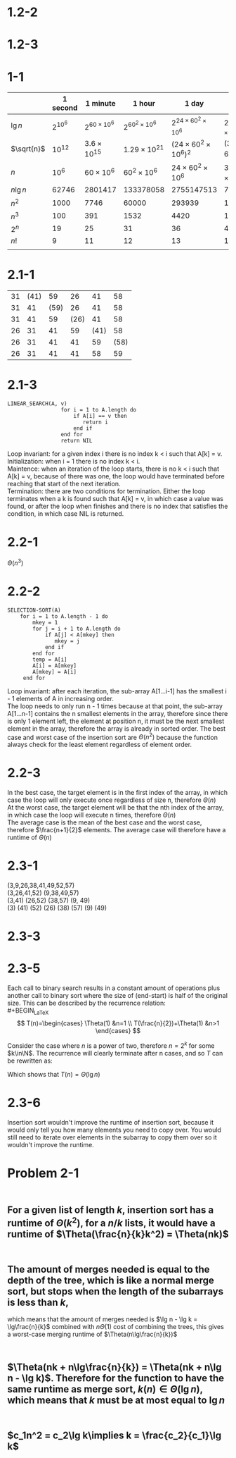 #+LATEX_HEADER: \usepackage{fancyvrb}
#+OPTIONS: toc:1

* 1.2-2
#+BEGIN_LaTeX
  \begin{align*}
    8n^2 &\leq 64n\lg n \\
    8n &\leq 64\lg n \\
    n &\leq 8\lg n \\
    n &\leq 43
  \end{align*}
#+END_LaTeX
* 1.2-3
  #+BEGIN_LaTeX
    \begin{align*}
      100n^2 &= 2^n \\
      \lg100n^2 &= n \\
      \lg 100 + 2\lg n &= n \\
      2\lg n - n &= -\lg 100 \\
      n &= 15
    \end{align*}
  #+END_LaTeX
* 1-1
  |            | 1 second   | 1 minute             | 1 hour                 | 1 day                            | 1 month                                    | 1 year                                      | 1 century                                   |
  |------------+------------+----------------------+------------------------+----------------------------------+--------------------------------------------+---------------------------------------------+---------------------------------------------|
  | $\lg n$    | $2^{10^6}$ | $2^{60 \times 10^6}$ | $2^{60^2 \times 10^6}$ | $2^{24 \times 60^2 \times 10^6}$ | $2^{30 \times 24 \times 60^2 \times 10^6}$ | $2^{365 \times 24 \times 60^2 \times 10^6}$ | $2^{365 \times 24 \times 60^2 \times 10^8}$ |
  | $\sqrt{n}$ | $10^12$    | $3.6 \times 10^15$   | $1.29 \times 10^{21}$  | $(24 \times 60^2 \times 10^6)^2$ | $(30 \times 24 \times 60^2 \times 10^6)^2$ | $(365 \times 24 \times 60^2 \times 10^6)^2$ | $(365 \times 24 \times 60^2 \times 10^8)^2$ |
  | $n$        | $10^6$     | $60 \times 10^6$     | $60^2 \times 10^6$     | $24 \times 60^2 \times 10^6$     | $30 \times 24 \times 60^2 \times 10^6$     | $365 \times 24 \times 60^2 \times 10^6$     | $365 \times 24 \times 60^2 \times10^8$      |
  | $n\lg n$   | 62746      | 2801417              | 133378058              | 2755147513                       | 71870856404                                | 797633893349                                | 6.8610956750570396706×10^13                 |
  | $n^2$      | 1000       | 7746                 | 60000                  | 293939                           | 1609969                                    | 5615692                                     | 56156923                                    |
  | $n^3$      | 100        | 391                  | 1532                   | 4420                             | 13737                                      | 31594                                       | 146649                                      |
  | $2^n$      | 19         | 25                   | 31                     | 36                               | 41                                         | 44                                          | 51                                          |
  | $n!$       | 9          | 11                   | 12                     | 13                               | 15                                         | 16                                          | 17                                          |
  |            |            |                      |                        |                                  |                                            |                                             |                                             |
  |------------+------------+----------------------+------------------------+----------------------------------+--------------------------------------------+---------------------------------------------+---------------------------------------------|
* 2.1-1
| 31 | (41) |   59 |   26 |   41 |   58 |
| 31 |   41 | (59) |   26 |   41 |   58 |
| 31 |   41 |   59 | (26) |   41 |   58 |
| 26 |   31 |   41 |   59 | (41) |   58 |
| 26 |   31 |   41 |   41 |   59 | (58) |
| 26 |   31 |   41 |   41 |   58 |   59 |
* 2.1-3
#+BEGIN_EXAMPLE
  LINEAR_SEARCH(A, v)
                   for i = 1 to A.length do
                       if A[i] == v then
                          return i
                       end if
                   end for
                   return NIL
#+END_EXAMPLE
Loop invariant: for a given index i there is no index k < i such that A[k] = v. \\
Initialization: when i = 1 there is no index k < i. \\
Maintence: when an iteration of the loop starts, there is no k < i such that A[k] = v, because of there was one, the loop would have terminated before reaching that start of the next iteration. \\
Termination: there are two conditions for termination. Either the loop terminates when a k is found such that A[k] = v, in which case a value was found, or after the loop when finishes and there is no index that satisfies the condition, in which case NIL is returned.
* 2.2-1
$\Theta (n^3)$
* 2.2-2
#+BEGIN_EXAMPLE
  SELECTION-SORT(A)
      for i = 1 to A.length - 1 do
          mkey = 1
          for j = i + 1 to A.length do
              if A[j] < A[mkey] then
                 mkey = j
              end if
          end for
          temp = A[i]
          A[i] = A[mkey]
          A[mkey] = A[i]
       end for
#+END_EXAMPLE
Loop invariant: after each iteration, the sub-array A[1...i-1] has the smallest i - 1 elements of A in increasing order. \\
The loop needs to only run n - 1 times because at that point, the sub-array A[1...n-1] contains the n smallest elements in the array, therefore since there is only 1 element left, the element at position n, it must be the next smallest element in the array, therefore the array is already in sorted order.
The best case and worst case of the insertion sort are $\Theta (n^2)$ because the function always check for the least element regardless of element order.
* 2.2-3
In the best case, the target element is in the first index of the array, in which case the loop will only execute once regardless of size n, therefore $\Theta(n)$ \\
At the worst case, the target element will be that the nth index of the array, in which case the loop will execute n times, therefore $\Theta(n)$ \\
The average case is the mean of the best case and the worst case, therefore $\frac{n+1}{2}$ elements. The average case will therefore have a runtime of $\Theta(n)$
* 2.3-1
(3,9,26,38,41,49,52,57) \\
(3,26,41,52) (9,38,49,57) \\
(3,41) (26,52) (38,57) (9, 49) \\
(3) (41) (52) (26) (38) (57) (9) (49)
* 2.3-3
#+BEGIN_LaTeX
  \begin{proof}
    Since $n$ is a power of 2, let $n = 2^k, k > 1$. \\
    Base case ($k=1$): $T(2) = 2\lg 2 = 2$. \\
    Inductive case:
    \begin{align*}
      T(2^{k+1}) &= 2T(\frac{2^{k+1}}{2}) + 2^{k+1} \\
      &= 2T(2^k) + 2^{k+1} \\
      &= 2^{k+1}\lg 2^k + 2^{k+1} \\
      &= 2^{k+1}(k + 1) \\
      &= 2^{k+1}\lg 2^{k+1} \\
      &= n\lg n &&\qedhere
    \end{align*}
  \end{proof}
#+END_LaTeX
* 2.3-5
#+BEGIN_LaTeX
  \begin{Verbatim}[commandchars=\\\{\}]
  BINARY-SEARCH(A, v, start, end)
      n = \(\floor{\frac{\text{end-start}}{2}}\)
      if start > end then
          return nil
      elseif A[n] == v then
          return n
      elseif A[n] > v then
          return BINARY-SEARCH(A, v, start, n)
      else
          return BINARY-SEARCH(A, v, n+1, end)
      end if
  \end{Verbatim}
#+END_LaTeX
  Each call to binary search results in a constant amount of operations plus another call to binary sort where the size of (end-start) is half of the original size.
  This can be described by the recurrence relation: \\
  #+BEGIN_LaTeX
    \[
    T(n)=\begin{cases}
    \Theta(1) &n=1 \\
    T(\frac{n}{2})+\Theta(1) &n>1
    \end{cases}
    \]
  #+END_LaTeX
  Consider the case where $n$ is a power of two, therefore $n=2^k$ for some $k\in\N$. The recurrence will clearly terminate after n cases, and so $T$ can be rewritten as:
  #+BEGIN_LaTeX
    \begin{align*}
      T(n) &= T(\frac{n}{2^k}) + k \Theta(1) \\
      &= T(\frac{2^k}{2^k}) + k \Theta(1) &&\text{subsitute $2^k$ for n} \\
      &= T(1) + k\Theta(1) \\
      &= \Theta(1) + k\Theta(1) \\
      &= \Theta(1) + \Theta(1)\lg n &&\text{substitute $k = \lg n$}
    \end{align*}
  #+END_LaTeX
  Which shows that $T(n) = \Theta(\lg n)$
* 2.3-6
  Insertion sort wouldn't improve the runtime of insertion sort, because it would only tell you how many elements you need to copy over.
  You would still need to iterate over elements in the subarray to copy them over so it wouldn't improve the runtime.
* Problem 2-1
** \\
   For a given list of length $k$, insertion sort has a runtime of $\Theta(k^2)$, for a $n/k$ lists, it would have a runtime of $\Theta(\frac{n}{k}k^2) = \Theta(nk)$
** \\
   The amount of merges needed is equal to the depth of the tree, which is like a normal merge sort, but stops when the length of the subarrays is less than $k$,
   which means that the amount of merges needed is $\lg n - \lg k = \lg\frac{n}{k}$ combined with $n\Theta(1)$ cost of combining the trees, this gives a worst-case merging runtime of $\Theta(n\lg\frac{n}{k})$
** \\
   $\Theta(nk + n\lg\frac{n}{k}) = \Theta(nk + n\lg n - \lg k)$. Therefore for the function to have the same runtime as merge sort, $k(n) \in \Theta(\lg n)$, which means that $k$ must be at most equal to $\lg n$
** \\
   $c_1n^2 = c_2\lg k\implies k = \frac{c_2}{c_1}\lg k$

